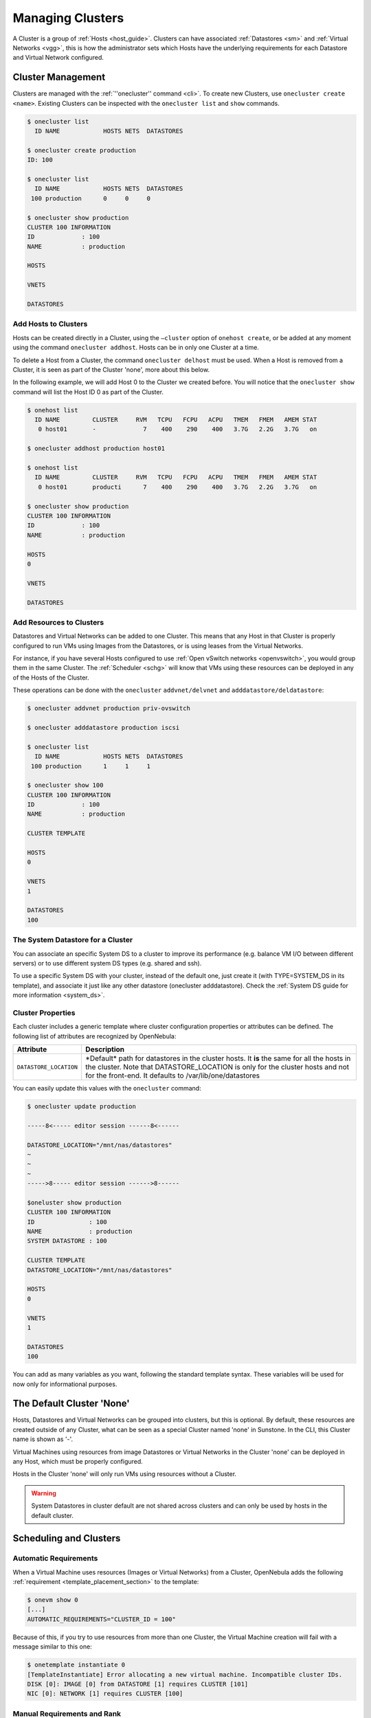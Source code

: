 .. _cluster_guide:

==================
Managing Clusters
==================

A Cluster is a group of :ref:`Hosts <host_guide>`. Clusters can have associated :ref:`Datastores <sm>` and :ref:`Virtual Networks <vgg>`, this is how the administrator sets which Hosts have the underlying requirements for each Datastore and Virtual Network configured.

Cluster Management
==================

Clusters are managed with the :ref:`''onecluster'' command <cli>`. To create new Clusters, use ``onecluster create <name>``. Existing Clusters can be inspected with the ``onecluster list`` and ``show`` commands.

.. code::

    $ onecluster list
      ID NAME            HOSTS NETS  DATASTORES

    $ onecluster create production
    ID: 100

    $ onecluster list
      ID NAME            HOSTS NETS  DATASTORES
     100 production      0     0     0

    $ onecluster show production
    CLUSTER 100 INFORMATION
    ID             : 100
    NAME           : production

    HOSTS

    VNETS

    DATASTORES

Add Hosts to Clusters
---------------------

Hosts can be created directly in a Cluster, using the ``–cluster`` option of ``onehost create``, or be added at any moment using the command ``onecluster addhost``. Hosts can be in only one Cluster at a time.

To delete a Host from a Cluster, the command ``onecluster delhost`` must be used. When a Host is removed from a Cluster, it is seen as part of the Cluster 'none', more about this below.

In the following example, we will add Host 0 to the Cluster we created before. You will notice that the ``onecluster show`` command will list the Host ID 0 as part of the Cluster.

.. code::

    $ onehost list
      ID NAME         CLUSTER     RVM   TCPU   FCPU   ACPU   TMEM   FMEM   AMEM STAT
       0 host01       -             7    400    290    400   3.7G   2.2G   3.7G   on

    $ onecluster addhost production host01

    $ onehost list
      ID NAME         CLUSTER     RVM   TCPU   FCPU   ACPU   TMEM   FMEM   AMEM STAT
       0 host01       producti      7    400    290    400   3.7G   2.2G   3.7G   on

    $ onecluster show production
    CLUSTER 100 INFORMATION
    ID             : 100
    NAME           : production

    HOSTS
    0

    VNETS

    DATASTORES

Add Resources to Clusters
-------------------------

Datastores and Virtual Networks can be added to one Cluster. This means that any Host in that Cluster is properly configured to run VMs using Images from the Datastores, or is using leases from the Virtual Networks.

For instance, if you have several Hosts configured to use :ref:`Open vSwitch networks <openvswitch>`, you would group them in the same Cluster. The :ref:`Scheduler <schg>` will know that VMs using these resources can be deployed in any of the Hosts of the Cluster.

These operations can be done with the ``onecluster`` ``addvnet/delvnet`` and ``adddatastore/deldatastore``:

.. code::

    $ onecluster addvnet production priv-ovswitch

    $ onecluster adddatastore production iscsi

    $ onecluster list
      ID NAME            HOSTS NETS  DATASTORES
     100 production      1     1     1

    $ onecluster show 100
    CLUSTER 100 INFORMATION
    ID             : 100
    NAME           : production

    CLUSTER TEMPLATE

    HOSTS
    0

    VNETS
    1

    DATASTORES
    100

The System Datastore for a Cluster
----------------------------------

You can associate an specific System DS to a cluster to improve its performance (e.g. balance VM I/O between different servers) or to use different system DS types (e.g. shared and ssh).

To use a specific System DS with your cluster, instead of the default one, just create it (with TYPE=SYSTEM\_DS in its template), and associate it just like any other datastore (onecluster adddatastore). Check the :ref:`System DS guide for more information <system_ds>`.

Cluster Properties
------------------

Each cluster includes a generic template where cluster configuration properties or attributes can be defined. The following list of attributes are recognized by OpenNebula:

+--------------------------+--------------------------------------------------------------------------------------------------------------------------------------------------------------------------------------------------------------------------------------------+
| Attribute                | Description                                                                                                                                                                                                                                |
+==========================+============================================================================================================================================================================================================================================+
| ``DATASTORE_LOCATION``   | \*Default\* path for datastores in the cluster hosts. It **is** the same for all the hosts in the cluster. Note that DATASTORE\_LOCATION is only for the cluster hosts and not for the front-end. It defaults to /var/lib/one/datastores   |
+--------------------------+--------------------------------------------------------------------------------------------------------------------------------------------------------------------------------------------------------------------------------------------+

You can easily update this values with the ``onecluster`` command:

.. code::

    $ onecluster update production

    -----8<----- editor session ------8<------

    DATASTORE_LOCATION="/mnt/nas/datastores"
    ~
    ~
    ~
    ----->8----- editor session ------>8------

    $oneluster show production
    CLUSTER 100 INFORMATION
    ID               : 100
    NAME             : production
    SYSTEM DATASTORE : 100

    CLUSTER TEMPLATE
    DATASTORE_LOCATION="/mnt/nas/datastores"

    HOSTS
    0

    VNETS
    1

    DATASTORES
    100

You can add as many variables as you want, following the standard template syntax. These variables will be used for now only for informational purposes.

The Default Cluster 'None'
==========================

Hosts, Datastores and Virtual Networks can be grouped into clusters, but this is optional. By default, these resources are created outside of any Cluster, what can be seen as a special Cluster named 'none' in Sunstone. In the CLI, this Cluster name is shown as '-'.

Virtual Machines using resources from image Datastores or Virtual Networks in the Cluster 'none' can be deployed in any Host, which must be properly configured.

Hosts in the Cluster 'none' will only run VMs using resources without a Cluster.

.. warning:: System Datastores in cluster default are not shared across clusters and can only be used by hosts in the default cluster.

Scheduling and Clusters
=======================

Automatic Requirements
----------------------

When a Virtual Machine uses resources (Images or Virtual Networks) from a Cluster, OpenNebula adds the following :ref:`requirement <template_placement_section>` to the template:

.. code::

    $ onevm show 0
    [...]
    AUTOMATIC_REQUIREMENTS="CLUSTER_ID = 100"

Because of this, if you try to use resources from more than one Cluster, the Virtual Machine creation will fail with a message similar to this one:

.. code::

    $ onetemplate instantiate 0
    [TemplateInstantiate] Error allocating a new virtual machine. Incompatible cluster IDs.
    DISK [0]: IMAGE [0] from DATASTORE [1] requires CLUSTER [101]
    NIC [0]: NETWORK [1] requires CLUSTER [100]

Manual Requirements and Rank
----------------------------

The placement attributes :ref:`SCHED\_REQUIREMENTS and SCHED\_RANK <template_placement_section>` can use attributes from the Cluster template. Let’s say you have the following scenario:

.. code::

    $ onehost list
      ID NAME            CLUSTER   RVM      ALLOCATED_CPU      ALLOCATED_MEM STAT
       1 host01          cluster_a   0       0 / 200 (0%)     0K / 3.6G (0%) on
       2 host02          cluster_a   0       0 / 200 (0%)     0K / 3.6G (0%) on
       3 host03          cluster_b   0       0 / 200 (0%)     0K / 3.6G (0%) on

    $ onecluster show cluster_a
    CLUSTER TEMPLATE
    QOS="GOLD"

    $ onecluster show cluster_b
    CLUSTER TEMPLATE
    QOS="SILVER"

You can use these expressions:

.. code::

    SCHED_REQUIREMENTS = "QOS = GOLD"
     
    SCHED_REQUIREMENTS = "QOS != GOLD & HYPERVISOR = kvm"

System Storage
==============

The system datastore holds files for running VMs. Each cluster can use a different system datastore, read more in :ref:`the system datastore guide <system_ds>`.

Managing Clusters in Sunstone
=============================

The :ref:`Sunstone UI interface <sunstone>` offers an easy way to manage clusters and the resources whithin them. You will find the cluster submenu under the infraestructure menu. From there, you will be able to:

-  Create new clusters selecting the resources you want to include in this cluster:

|image0|

-  See the list of current clusters, from which you can update the template of existing ones, or delete them.

|image1|

.. |image0| image:: /images/sunstone_cluster_create.png
.. |image1| image:: /images/sunstone_cluster_list2.png
